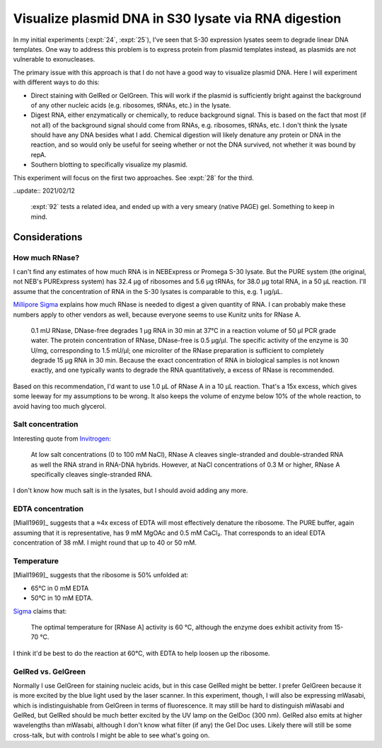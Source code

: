 *****************************************************
Visualize plasmid DNA in S30 lysate via RNA digestion
*****************************************************
In my initial experiments (:expt:`24`, :expt:`25`), I've seen that S-30 
expression lysates seem to degrade linear DNA templates.  One way to address 
this problem is to express protein from plasmid templates instead, as plasmids 
are not vulnerable to exonucleases.

The primary issue with this approach is that I do not have a good way to 
visualize plasmid DNA.  Here I will experiment with different ways to do this:

- Direct staining with GelRed or GelGreen.  This will work if the plasmid is 
  sufficiently bright against the background of any other nucleic acids (e.g. 
  ribosomes, tRNAs, etc.) in the lysate.

- Digest RNA, either enzymatically or chemically, to reduce background signal.  
  This is based on the fact that most (if not all) of the background signal 
  should come from RNAs, e.g. ribosomes, tRNAs, etc.  I don't think the lysate 
  should have any DNA besides what I add.  Chemical digestion will likely 
  denature any protein or DNA in the reaction, and so would only be useful for 
  seeing whether or not the DNA survived, not whether it was bound by repA.

- Southern blotting to specifically visualize my plasmid.

This experiment will focus on the first two approaches.  See :expt:`28` for the 
third.

..update:: 2021/02/12

  :expt:`92` tests a related idea, and ended up with a very smeary (native 
  PAGE) gel.  Something to keep in mind.

Considerations
==============

How much RNase?
---------------
I can't find any estimates of how much RNA is in NEBExpress or Promega S-30 
lysate.  But the PURE system (the original, not NEB's PURExpress system) has 
32.4 µg of ribosomes and 5.6 µg tRNAs, for 38.0 µg total RNA, in a 50 µL 
reaction.  I'll assume that the concentration of RNA in the S-30 lysates is 
comparable to this, e.g. 1 µg/µL.

`Millipore Sigma 
<https://www.sigmaaldrich.com/technical-documents/protocols/biology/roche/rnase-dnase-free.html>`__ 
explains how much RNase is needed to digest a given quantity of RNA.  I can 
probably make these numbers apply to other vendors as well, because everyone 
seems to use Kunitz units for RNase A.

   0.1 mU RNase, DNase-free degrades 1 μg RNA in 30 min at 37°C in a reaction 
   volume of 50 μl PCR grade water. The protein concentration of RNase, 
   DNase-free is 0.5 μg/μl. The specific activity of the enzyme is 30 U/mg, 
   corresponding to 1.5 mU/μl; one microliter of the RNase preparation is 
   sufficient to completely degrade 15 μg RNA in 30 min. Because the exact 
   concentration of RNA in biological samples is not known exactly, and one 
   typically wants to degrade the RNA quantitatively, a excess of RNase is 
   recommended.

Based on this recommendation, I'd want to use 1.0 µL of RNase A in a 10 µL 
reaction.  That's a 15x excess, which gives some leeway for my assumptions to 
be wrong.  It also keeps the volume of enzyme below 10% of the whole reaction, 
to avoid having too much glycerol.

Salt concentration
------------------
Interesting quote from `Invitrogen 
<https://www.thermofisher.com/order/catalog/product/EN0531#/EN0531>`__:

   At low salt concentrations (0 to 100 mM NaCl), RNase A cleaves 
   single-stranded and double-stranded RNA as well the RNA strand in RNA-DNA 
   hybrids. However, at NaCl concentrations of 0.3 M or higher, RNase A 
   specifically cleaves single-stranded RNA.

I don't know how much salt is in the lysates, but I should avoid adding any 
more.

EDTA concentration
------------------
[Miall1969]_ suggests that a ≈4x excess of EDTA will most effectively denature 
the ribosome.  The PURE buffer, again assuming that it is representative, has 9 
mM MgOAc and 0.5 mM CaCl₂.  That corresponds to an ideal EDTA concentration of 
38 mM.  I might round that up to 40 or 50 mM.

Temperature
-----------
[Miall1969]_ suggests that the ribosome is 50% unfolded at:

- 65°C in 0 mM EDTA
- 50°C in 10 mM EDTA.  

`Sigma 
<https://www.sigmaaldrich.com/life-science/metabolomics/enzyme-explorer/learning-center/nucleases.html>`__ 
claims that:

   The optimal temperature for [RNase A] activity is 60 °C, although the enzyme 
   does exhibit activity from 15-70 °C.

I think it'd be best to do the reaction at 60°C, with EDTA to help loosen up 
the ribosome.

GelRed vs. GelGreen
-------------------
Normally I use GelGreen for staining nucleic acids, but in this case GelRed 
might be better.  I prefer GelGreen because it is more excited by the blue 
light used by the laser scanner.  In this experiment, though, I will also be 
expressing mWasabi, which is indistinguishable from GelGreen in terms of 
fluorescence.  It may still be hard to distinguish mWasabi and GelRed, but 
GelRed should be much better excited by the UV lamp on the GelDoc (300 nm).  
GelRed also emits at higher wavelengths than mWasabi, although I don't know 
what filter (if any) the Gel Doc uses.  Likely there will still be some 
cross-talk, but with controls I might be able to see what's going on.
